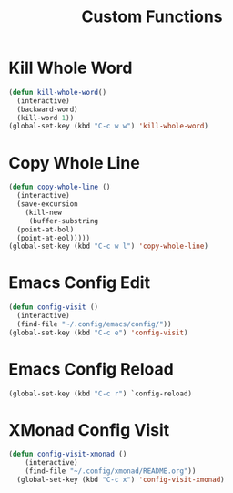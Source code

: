 #+TITLE: Custom Functions

* Kill Whole Word
#+begin_src emacs-lisp
  (defun kill-whole-word()
    (interactive)
    (backward-word)
    (kill-word 1))
  (global-set-key (kbd "C-c w w") 'kill-whole-word)
#+end_src

* Copy Whole Line
#+begin_src emacs-lisp
  (defun copy-whole-line ()
    (interactive)
    (save-excursion
      (kill-new
       (buffer-substring
	(point-at-bol)
	(point-at-eol)))))
  (global-set-key (kbd "C-c w l") 'copy-whole-line)
#+end_src


* Emacs Config Edit
#+begin_src emacs-lisp
  (defun config-visit ()
    (interactive)
    (find-file "~/.config/emacs/config/"))
  (global-set-key (kbd "C-c e") 'config-visit)
#+end_src

* Emacs Config Reload
#+begin_src emacs-lisp
  (global-set-key (kbd "C-c r") `config-reload)
#+end_src

* XMonad Config Visit
#+begin_src emacs-lisp
  (defun config-visit-xmonad ()
      (interactive)
      (find-file "~/.config/xmonad/README.org"))
    (global-set-key (kbd "C-c x") 'config-visit-xmonad)
#+end_src
